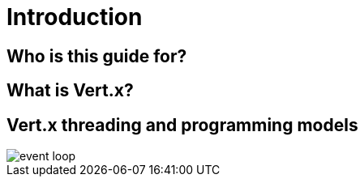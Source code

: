 = Introduction

== Who is this guide for?

== What is Vert.x?

== Vert.x threading and programming models



image::images/event-loop.png[]
